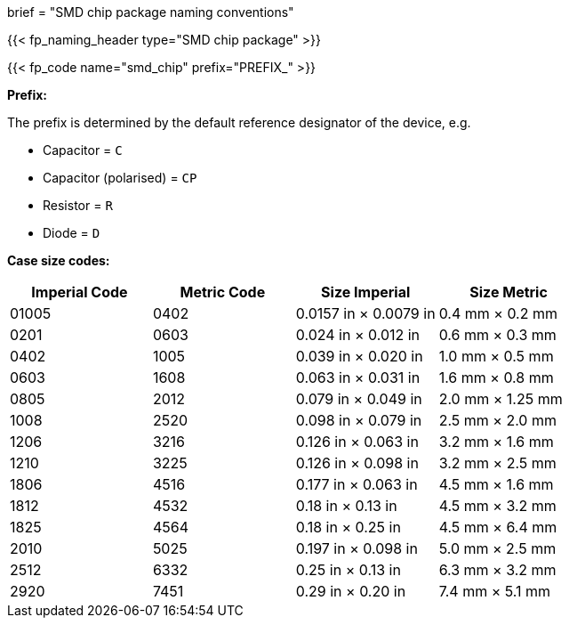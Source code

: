 +++
brief = "SMD chip package naming conventions"
+++

{{< fp_naming_header type="SMD chip package" >}}

{{< fp_code name="smd_chip" prefix="PREFIX_" >}}

**Prefix:**

The prefix is determined by the default reference designator of the device, e.g.

* Capacitor = `C`
* Capacitor (polarised) = `CP`
* Resistor = `R`
* Diode = `D`

**Case size codes:**

[.library]
|===
|Imperial Code|Metric Code|Size Imperial|Size Metric

| 01005 | 0402 | 0.0157 in × 0.0079 in | 0.4 mm × 0.2 mm
| 0201  | 0603 | 0.024 in × 0.012 in   | 0.6 mm × 0.3 mm
| 0402  | 1005 | 0.039 in × 0.020 in   | 1.0 mm × 0.5 mm
| 0603  | 1608 | 0.063 in × 0.031 in   | 1.6 mm × 0.8 mm
| 0805  | 2012 | 0.079 in × 0.049 in   | 2.0 mm × 1.25 mm
| 1008  | 2520 | 0.098 in × 0.079 in   | 2.5 mm × 2.0 mm
| 1206  | 3216 | 0.126 in × 0.063 in   | 3.2 mm × 1.6 mm
| 1210  | 3225 | 0.126 in × 0.098 in   | 3.2 mm × 2.5 mm
| 1806  | 4516 | 0.177 in × 0.063 in   | 4.5 mm × 1.6 mm
| 1812  | 4532 | 0.18 in × 0.13 in     | 4.5 mm × 3.2 mm
| 1825  | 4564 | 0.18 in × 0.25 in     | 4.5 mm × 6.4 mm
| 2010  | 5025 | 0.197 in × 0.098 in   | 5.0 mm × 2.5 mm
| 2512  | 6332 | 0.25 in × 0.13 in     | 6.3 mm × 3.2 mm
| 2920  | 7451 | 0.29 in × 0.20 in     | 7.4 mm × 5.1 mm
|===
